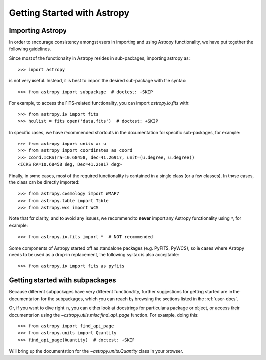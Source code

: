 ****************************
Getting Started with Astropy
****************************

Importing Astropy
=================

In order to encourage consistency amongst users in importing and using Astropy
functionality, we have put together the following guidelines.

Since most of the functionality in Astropy resides in sub-packages, importing
astropy as::

    >>> import astropy

is not very useful. Instead, it is best to import the desired sub-package
with the syntax::

    >>> from astropy import subpackage  # doctest: +SKIP

For example, to access the FITS-related functionality, you can import
`astropy.io.fits` with::

    >>> from astropy.io import fits
    >>> hdulist = fits.open('data.fits')  # doctest: +SKIP

In specific cases, we have recommended shortcuts in the documentation for
specific sub-packages, for example::

    >>> from astropy import units as u
    >>> from astropy import coordinates as coord
    >>> coord.ICRS(ra=10.68458, dec=41.26917, unit=(u.degree, u.degree))
    <ICRS RA=10.68458 deg, Dec=41.26917 deg>

Finally, in some cases, most of the required functionality is contained in a
single class (or a few classes). In those cases, the class can be directly
imported::

    >>> from astropy.cosmology import WMAP7
    >>> from astropy.table import Table
    >>> from astropy.wcs import WCS

Note that for clarity, and to avoid any issues, we recommend to **never**
import any Astropy functionality using ``*``, for example::

    >>> from astropy.io.fits import *  # NOT recommended

Some components of Astropy started off as standalone packages (e.g. PyFITS, PyWCS),
so in cases where Astropy needs to be used as a drop-in replacement, the following
syntax is also acceptable::

    >>> from astropy.io import fits as pyfits

Getting started with subpackages
================================

Because different subpackages have very different functionality, further
suggestions for getting started are in the documentation for the subpackages,
which you can reach by browsing the sections listed in the :ref:`user-docs`.

Or, if you want to dive right in, you can either look at docstrings for
particular a package or object, or access their documentation using the
`~astropy.utils.misc.find_api_page` function. For example, doing this::

    >>> from astropy import find_api_page
    >>> from astropy.units import Quantity
    >>> find_api_page(Quantity)  # doctest: +SKIP

Will bring up the documentation for the `~astropy.units.Quantity` class
in your browser.
